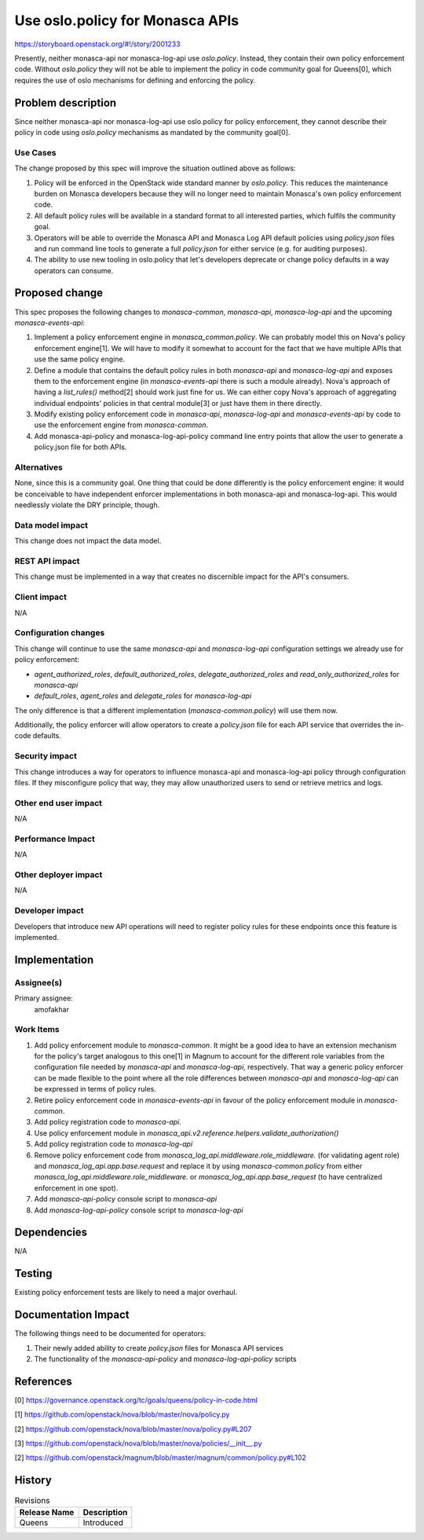 ..
 This work is licensed under a Creative Commons Attribution 3.0 Unported
 License.

 http://creativecommons.org/licenses/by/3.0/legalcode

================================
Use oslo.policy for Monasca APIs
================================

https://storyboard.openstack.org/#!/story/2001233

Presently, neither monasca-api nor monasca-log-api use `oslo.policy`. Instead,
they contain their own policy enforcement code. Without `oslo.policy` they will
not be able to implement the policy in code community goal for Queens[0], which
requires the use of oslo mechanisms for defining and enforcing the policy.

Problem description
===================

Since neither monasca-api nor monasca-log-api use oslo.policy for policy
enforcement, they cannot describe their policy in code using `oslo.policy`
mechanisms as mandated by the community goal[0].

Use Cases
---------

The change proposed by this spec will improve the situation outlined above  as
follows:

#. Policy will be enforced in the OpenStack wide standard manner by
   `oslo.policy`. This reduces the maintenance burden on Monasca developers
   because they will no longer need to maintain Monasca's own policy enforcement
   code.

#. All default policy rules will be available in a standard format to all
   interested parties, which fulfils the community goal.

#. Operators will be able to override the Monasca API and Monasca Log API
   default policies using `policy.json` files and run command line tools to
   generate a full `policy.json` for either service (e.g. for auditing
   purposes).

#. The ability to use new tooling in oslo.policy that let's developers
   deprecate or change policy defaults in a way operators can consume.

Proposed change
===============

This spec proposes the following changes to `monasca-common`, `monasca-api`,
`monasca-log-api` and the upcoming `monasca-events-api`:

#. Implement a policy enforcement engine in `monasca_common.policy`. We can
   probably model this on Nova's policy enforcement engine[1]. We will have to
   modify it somewhat to account for the fact that we have multiple APIs that
   use the same policy engine.

#. Define a module that contains the default policy rules in both `monasca-api`
   and `monasca-log-api` and exposes them to the enforcement engine (in
   `monasca-events-api` there is such a module already). Nova's approach of
   having a `list_rules()` method[2] should work just fine for us.
   We can either copy Nova's approach of aggregating individual endpoints'
   policies in that central module[3] or just have them in there directly.

#. Modify existing policy enforcement code in `monasca-api`, `monasca-log-api`
   and `monasca-events-api` by code to use the enforcement engine from
   `monasca-common`.

#. Add monasca-api-policy and monasca-log-api-policy command line entry points
   that allow the user to generate a policy.json file for both APIs.

Alternatives
------------

None, since this is a community goal. One thing that could be done differently
is the policy enforcement engine: it would be conceivable to have independent
enforcer implementations in both monasca-api and monasca-log-api. This would
needlessly violate the DRY principle, though.

Data model impact
-----------------

This change does not impact the data model.

REST API impact
---------------

This change must be implemented in a way that creates no discernible impact for
the API's consumers.

Client impact
-------------

N/A

Configuration changes
---------------------

This change will continue to use the same `monasca-api` and `monasca-log-api`
configuration settings we already use for policy enforcement:

* `agent_authorized_roles`, `default_authorized_roles`,
  `delegate_authorized_roles` and `read_only_authorized_roles` for `monasca-api`

* `default_roles`, `agent_roles` and `delegate_roles` for `monasca-log-api`

The only difference is that a different implementation
(`monasca-common.policy`) will use them now.

Additionally, the policy enforcer will allow operators to create a
`policy.json` file for each API service that overrides the in-code defaults.

Security impact
---------------

This change introduces a way for operators to influence monasca-api and
monasca-log-api policy through configuration files. If they misconfigure policy
that way, they may allow unauthorized users to send or retrieve metrics and
logs.

Other end user impact
---------------------

N/A

Performance Impact
------------------

N/A

Other deployer impact
---------------------

N/A

Developer impact
----------------

Developers that introduce new API operations will need to register policy rules
for these endpoints once this feature is implemented.

Implementation
==============

Assignee(s)
-----------

Primary assignee:
  amofakhar

Work Items
----------

#. Add policy enforcement module to `monasca-common`. It might be a good idea
   to have an extension mechanism for the policy's target analogous to this
   one[1] in Magnum to account for the different role variables from the
   configuration file needed by `monasca-api` and `monasca-log-api`,
   respectively. That way a generic policy enforcer can be made flexible to the
   point where all the role differences between `monasca-api` and
   `monasca-log-api` can be expressed in terms of policy rules.

#. Retire policy enforcement code in `monasca-events-api` in favour of the
   policy enforcement module in `monasca-common`.

#. Add policy registration code to `monasca-api`.

#. Use policy enforcement module in `monasca_api.v2.reference.helpers.validate_authorization()`

#. Add policy registration code to `monasca-log-api`

#. Remove policy enforcement code from `monasca_log_api.middleware.role_middleware.`
   (for validating agent role) and `monasca_log_api.app.base.request`
   and replace it by using `monasca-common.policy` from either
   `monasca_log_api.middleware.role_middleware.` or
   `monasca_log_api.app.base_request` (to have centralized enforcement in one
   spot).

#. Add `monasca-api-policy` console script to `monasca-api`

#. Add `monasca-log-api-policy` console script to `monasca-log-api`


Dependencies
============

N/A

Testing
=======

Existing policy enforcement tests are likely to need a major overhaul.

Documentation Impact
====================

The following things need to be documented for operators:

#. Their newly added ability to create `policy.json` files for Monasca API services

#. The functionality of the `monasca-api-policy` and `monasca-log-api-policy` scripts

References
==========

[0] https://governance.openstack.org/tc/goals/queens/policy-in-code.html

[1] https://github.com/openstack/nova/blob/master/nova/policy.py

[2] https://github.com/openstack/nova/blob/master/nova/policy.py#L207

[3] https://github.com/openstack/nova/blob/master/nova/policies/__init__.py

[2] https://github.com/openstack/magnum/blob/master/magnum/common/policy.py#L102

History
=======

.. list-table:: Revisions
   :header-rows: 1

   * - Release Name
     - Description
   * - Queens
     - Introduced
